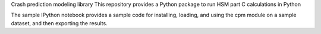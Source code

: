 Crash prediction modeling library
This repository provides a Python package to run HSM part C calculations in Python

The sample IPython notebook provides a sample code for installing, loading, and using the cpm module on a sample dataset, and then exporting the results.
